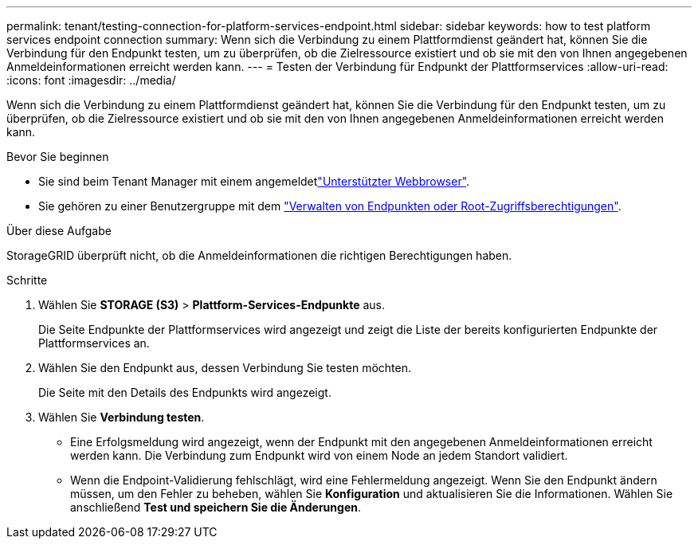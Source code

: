 ---
permalink: tenant/testing-connection-for-platform-services-endpoint.html 
sidebar: sidebar 
keywords: how to test platform services endpoint connection 
summary: Wenn sich die Verbindung zu einem Plattformdienst geändert hat, können Sie die Verbindung für den Endpunkt testen, um zu überprüfen, ob die Zielressource existiert und ob sie mit den von Ihnen angegebenen Anmeldeinformationen erreicht werden kann. 
---
= Testen der Verbindung für Endpunkt der Plattformservices
:allow-uri-read: 
:icons: font
:imagesdir: ../media/


[role="lead"]
Wenn sich die Verbindung zu einem Plattformdienst geändert hat, können Sie die Verbindung für den Endpunkt testen, um zu überprüfen, ob die Zielressource existiert und ob sie mit den von Ihnen angegebenen Anmeldeinformationen erreicht werden kann.

.Bevor Sie beginnen
* Sie sind beim Tenant Manager mit einem angemeldetlink:../admin/web-browser-requirements.html["Unterstützter Webbrowser"].
* Sie gehören zu einer Benutzergruppe mit dem link:tenant-management-permissions.html["Verwalten von Endpunkten oder Root-Zugriffsberechtigungen"].


.Über diese Aufgabe
StorageGRID überprüft nicht, ob die Anmeldeinformationen die richtigen Berechtigungen haben.

.Schritte
. Wählen Sie *STORAGE (S3)* > *Plattform-Services-Endpunkte* aus.
+
Die Seite Endpunkte der Plattformservices wird angezeigt und zeigt die Liste der bereits konfigurierten Endpunkte der Plattformservices an.

. Wählen Sie den Endpunkt aus, dessen Verbindung Sie testen möchten.
+
Die Seite mit den Details des Endpunkts wird angezeigt.

. Wählen Sie *Verbindung testen*.
+
** Eine Erfolgsmeldung wird angezeigt, wenn der Endpunkt mit den angegebenen Anmeldeinformationen erreicht werden kann. Die Verbindung zum Endpunkt wird von einem Node an jedem Standort validiert.
** Wenn die Endpoint-Validierung fehlschlägt, wird eine Fehlermeldung angezeigt. Wenn Sie den Endpunkt ändern müssen, um den Fehler zu beheben, wählen Sie *Konfiguration* und aktualisieren Sie die Informationen. Wählen Sie anschließend *Test und speichern Sie die Änderungen*.



